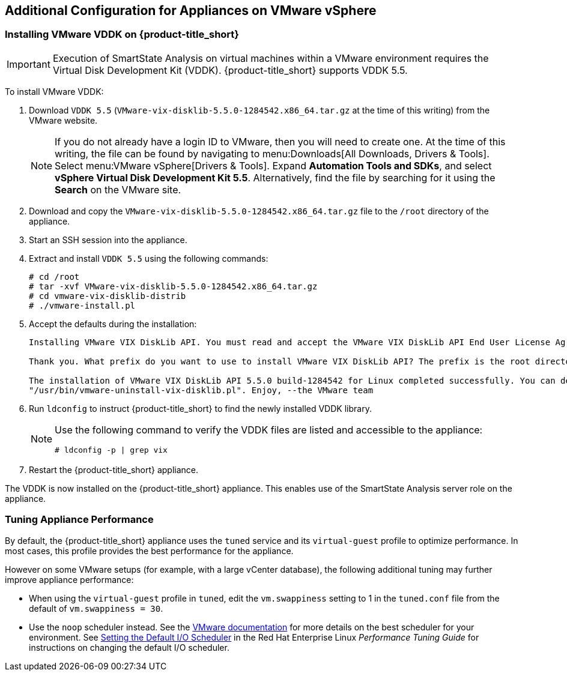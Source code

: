 [[additional-configuration-vmware]]
== Additional Configuration for Appliances on VMware vSphere

[[installing-vmware-vddk]]
=== Installing VMware VDDK on {product-title_short}

[IMPORTANT]
====
Execution of SmartState Analysis on virtual machines within a VMware environment requires the Virtual Disk Development Kit (VDDK). {product-title_short} supports VDDK 5.5.
====

To install VMware VDDK:

. Download `VDDK 5.5` (`VMware-vix-disklib-5.5.0-1284542.x86_64.tar.gz` at the time of this writing) from the VMware website.
+
[NOTE]
=====
If you do not already have a login ID to VMware, then you will need to create one. At the time of this writing, the file can be found by navigating to menu:Downloads[All Downloads, Drivers & Tools]. Select menu:VMware vSphere[Drivers & Tools]. Expand *Automation Tools and SDKs*, and select *vSphere Virtual Disk Development Kit 5.5*. Alternatively, find the file by searching for it using the *Search* on the VMware site.
=====
+
. Download and copy the `VMware-vix-disklib-5.5.0-1284542.x86_64.tar.gz` file to the `/root` directory of the appliance.
. Start an SSH session into the appliance.
. Extract and install `VDDK 5.5` using the following commands:

+
----
# cd /root
# tar -xvf VMware-vix-disklib-5.5.0-1284542.x86_64.tar.gz
# cd vmware-vix-disklib-distrib
# ./vmware-install.pl
----
+
. Accept the defaults during the installation:
+
----
Installing VMware VIX DiskLib API. You must read and accept the VMware VIX DiskLib API End User License Agreement to continue. Press enter to display it. Do you accept? (yes/no) yes

Thank you. What prefix do you want to use to install VMware VIX DiskLib API? The prefix is the root directory where the other folders such as man, bin, doc, lib, etc. will be placed. [/usr] (Press Enter)

The installation of VMware VIX DiskLib API 5.5.0 build-1284542 for Linux completed successfully. You can decide to remove this software from your system at any time by invoking the following command:
"/usr/bin/vmware-uninstall-vix-disklib.pl". Enjoy, --the VMware team
----
+
. Run `ldconfig` to instruct {product-title_short} to find the newly installed VDDK library.

+
[NOTE]
====
Use the following command to verify the VDDK files are listed and accessible to the appliance:
----
# ldconfig -p | grep vix
----
====
+

. Restart the {product-title_short} appliance.

The VDDK is now installed on the {product-title_short} appliance. This enables use of the SmartState Analysis server role on the appliance.


[[appliance-tuning-vmware]]
=== Tuning Appliance Performance

By default, the {product-title_short} appliance uses the `tuned` service and its `virtual-guest` profile to optimize performance. In most cases, this profile provides the best performance for the appliance.

However on some VMware setups (for example, with a large vCenter database), the following additional tuning may further improve appliance performance:

* When using the `virtual-guest` profile in `tuned`, edit the `vm.swappiness` setting to 1 in the `tuned.conf` file from the default of `vm.swappiness = 30`.

* Use the `noop` scheduler instead. See the https://kb.vmware.com/s/article/2011861[VMware documentation] for more details on the best scheduler for your environment. See https://access.redhat.com/documentation/en-us/red_hat_enterprise_linux/7/html/performance_tuning_guide/sect-red_hat_enterprise_linux-performance_tuning_guide-storage_and_file_systems-configuration_tools#sect-Red_Hat_Enterprise_Linux-Performance_Tuning_Guide-Configuration_tools-Setting_the_default_IO_scheduler[Setting the Default I/O Scheduler] in the Red Hat Enterprise Linux _Performance Tuning Guide_ for instructions on changing the default I/O scheduler.








